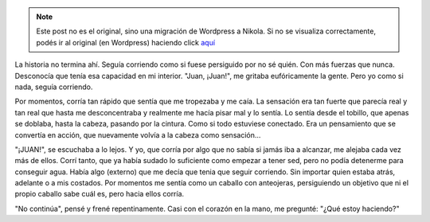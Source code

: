 .. link:
.. description:
.. tags: frases
.. date: 2013/06/16 23:36:11
.. title: Continua
.. slug: continua


.. note::

   Este post no es el original, sino una migración de Wordpress a
   Nikola. Si no se visualiza correctamente, podés ir al original (en
   Wordpress) haciendo click aquí_

.. _aquí: http://humitos.wordpress.com/2013/06/16/continua/


|DSC_2547|

La historia no termina ahí. Seguía corriendo como si fuese persiguido
por no sé quién. Con más fuerzas que nunca. Desconocía que tenía esa
capacidad en mi interior. "Juan, ¡Juan!", me gritaba eufóricamente la
gente. Pero yo como si nada, seguía corriendo.

Por momentos, corría tan rápido que sentía que me tropezaba y me caía.
La sensación era tan fuerte que parecía real y tan real que hasta me
desconcentraba y realmente me hacía pisar mal y lo sentía. Lo sentía
desde el tobillo, que apenas se doblaba, hasta la cabeza, pasando por la
cintura. Como si todo estuviese conectado. Era un pensamiento que se
convertía en acción, que nuevamente volvía a la cabeza como sensación...

"¡JUAN!", se escuchaba a lo lejos. Y yo, que corría por algo que no
sabía si jamás iba a alcanzar, me alejaba cada vez más de ellos. Corrí
tanto, que ya había sudado lo suficiente como empezar a tener sed, pero
no podía detenerme para conseguir agua. Había algo (externo) que me
decía que tenia que seguir corriendo. Sin importar quien estaba atrás,
adelante o a mis costados. Por momentos me sentía como un caballo con
anteojeras, persiguiendo un objetivo que ni el propio caballo sabe cuál
es, pero hacia ellos corría.

"No continúa", pensé y frené repentinamente. Casi con el corazón en la
mano, me pregunté: "¿Qué estoy haciendo?"

.. |DSC_2547| image:: http://humitos.files.wordpress.com/2013/06/dsc_2547.jpg?w=200
   :target: http://humitos.files.wordpress.com/2013/06/dsc_2547.jpg
